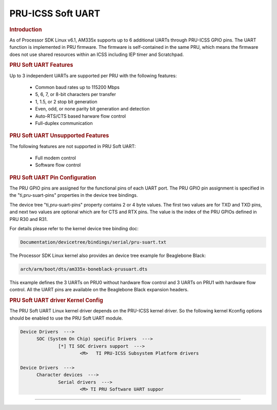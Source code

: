 PRU-ICSS Soft UART
------------------

.. rubric:: Introduction

As of Processor SDK Linux v6.1, AM335x supports up to 6 additional UARTs
through PRU-ICSS GPIO pins. The UART function is implemented in PRU firmware.
The firmware is self-contained in the same PRU, which means the firmware does
not use shared resources within an ICSS including IEP timer and Scratchpad.


.. rubric:: PRU Soft UART Features

Up to 3 independent UARTs are supported per PRU with the following features:

  - Common baud rates up to 115200 Mbps
  - 5, 6, 7, or 8-bit characters per transfer 
  - 1, 1.5, or 2 stop bit generation
  - Even, odd, or none parity bit generation and detection
  - Auto-RTS/CTS based harware flow control
  - Full-duplex communication


.. rubric:: PRU Soft UART Unsupported Features

The following features are not supported in PRU Soft UART:

  - Full modem control
  - Software flow control


.. rubric:: PRU Soft UART Pin Configuration

The PRU GPIO pins are assigned for the functional pins of each UART port. The
PRU GPIO pin assignment is specified in the "ti,pru-suart-pins" properties in
the device tree bindings.

The device tree "ti,pru-suart-pins" property contains 2 or 4 byte values. The
first two values are for TXD and TXD pins, and next two values are optional
which are for CTS and RTX pins. The value is the index of the PRU GPIOs defined
in PRU R30 and R31.

For details please refer to the kernel device tree binding doc:

.. code::

    Documentation/devicetree/bindings/serial/pru-suart.txt

The Processor SDK Linux kernel also provides an device tree example for
Beaglebone Black:

.. code::

    arch/arm/boot/dts/am335x-boneblack-prusuart.dts

This example defines the 3 UARTs on PRU0 without hardware flow control and 3
UARTs on PRU1 with hardware flow control. All the UART pins are available on
the Beaglebone Black expansion headers.


.. rubric:: PRU Soft UART driver Kernel Config

The PRU Soft UART Linux kernel driver depends on the PRU-ICSS kernel driver. So
the following kernel Kconfig options should be enabled to use the PRU Soft UART
module.

.. code::

  Device Drivers  --->
  	SOC (System On Chip) specific Drivers  --->
		[*] TI SOC drivers support  --->
			<M>   TI PRU-ICSS Subsystem Platform drivers

  Device Drivers  --->
  	Character devices  --->
		Serial drivers  --->
			<M> TI PRU Software UART suppor

--------------

